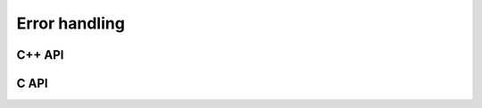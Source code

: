 Error handling
==============

C++ API
-------

.. cpp:type:: SingularMatrixException

   An extension of ``std::runtime_error`` which is meant to be thrown when 
   a singular matrix is unexpectedly encountered.

   .. cpp:function:: SingularMatrixException( const char* msg="Matrix was singular" )

      Builds an instance of the exception which allows one to optionally 
      specify the error message.

   .. code-block:: cpp

      throw El::SingularMatrixException();

.. cpp:type:: NonHPDMatrixException 

   An extension of ``std::runtime_error`` which is meant to be thrown when
   a non positive-definite Hermitian matrix is unexpectedly encountered
   (e.g., during Cholesky factorization).

   .. cpp:function:: NonHPDMatrixException( const char* msg="Matrix was not HPD" )

      Builds an instance of the exception which allows one to optionally 
      specify the error message.

   .. code-block:: cpp

      throw El::NonHPDMatrixException();

.. cpp:type:: NonHPSDMatrixException 

   An extension of ``std::runtime_error`` which is meant to be thrown when
   a non positive semi-definite Hermitian matrix is unexpectedly encountered
   (e.g., during computation of the square root of a Hermitian matrix).

   .. cpp:function:: NonHPSDMatrixException( const char* msg="Matrix was not HPSD" )

      Builds an instance of the exception which allows one to optionally 
      specify the error message.

   .. code-block:: cpp

      throw El::NonHPSDMatrixException();

C API
-----

.. c:type:: ElError

   An enum which can be set to one of the following values:

   * ``EL_SUCCESS``
   * ``EL_ALLOC_ERROR``
   * ``EL_OUT_OF_BOUNDS_ERROR``
   * ``EL_ARG_ERROR``
   * ``EL_LOGIC_ERROR``
   * ``EL_RUNTIME_ERROR``
   * ``EL_ERROR``

.. c:function:: const char* ElErrorString( ElError error )

   Convert the error code into a (hopefully) descriptive message
